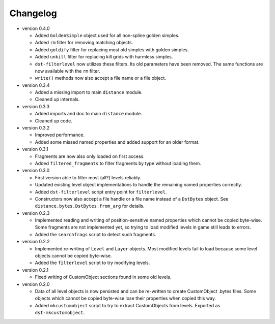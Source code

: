 Changelog
---------

* version 0.4.0

  * Added ``GoldenSimple`` object used for all non-spline golden simples.

  * Added ``rm`` filter for removing matching objects.

  * Added ``goldify`` filter for replacing most old simples with golden
    simples.

  * Added ``unkill`` filter for replacing kill grids with harmless simples.

  * ``dst-filterlevel`` now utilizes these filters. Its old parameters have
    been removed. The same functions are now available with the ``rm``
    filter.

  * ``write()`` methods now also accept a file name or a file object.

* version 0.3.4

  * Added a missing import to main ``distance`` module.

  * Cleaned up internals.

* version 0.3.3

  * Added imports and doc to main ``distance`` module.

  * Cleaned up code.

* version 0.3.2

  * Improved performance.

  * Added some missed named properties and added support for an older format.

* version 0.3.1

  * Fragments are now also only loaded on first access.

  * Added ``filtered_fragments`` to filter fragments by type without loading
    them.

* version 0.3.0

  * First version able to filter most (all?) levels reliably.

  * Updated existing level object implementations to handle the remaining
    named properties correctly.

  * Added ``dst-filterlevel`` script entry point for ``filterlevel``.

  * Constructors now also accept a file handle or a file name instead of a
    ``DstBytes`` object. See ``distance.bytes.DstBytes.from_arg`` for details.

* version 0.2.3

  * Implemented reading and writing of position-sensitive named properties
    which cannot be copied byte-wise. Some fragments are not implemented yet,
    so trying to load modified levels in game still leads to errors.

  * Added the ``searchfrags`` script to detect such fragments.

* version 0.2.2

  * Implemented re-writing of ``Level`` and ``Layer`` objects. Most modified
    levels fail to load because some level objects cannot be copied
    byte-wise.

  * Added the ``filterlevel`` script to try modifying levels.

* version 0.2.1

  * Fixed writing of CustomObject sections found in some old levels.

* version 0.2.0

  * Data of all level objects is now persisted and can be re-written to
    create CustomObject .bytes files. Some objects which cannot be copied
    byte-wise lose their properties when copied this way.

  * Added ``mkcustomobject`` script to try to extract CustomObjects from
    levels. Exported as ``dst-mkcustomobject``.


